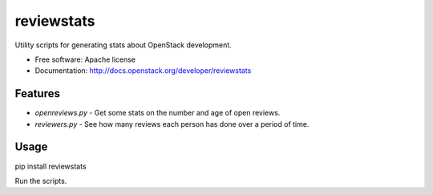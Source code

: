 ===========
reviewstats
===========

Utility scripts for generating stats about OpenStack development.

* Free software: Apache license
* Documentation: http://docs.openstack.org/developer/reviewstats

Features
--------

* `openreviews.py` - Get some stats on the number and age of open reviews.
* `reviewers.py` - See how many reviews each person has done over a period of time.

Usage
-----

pip install reviewstats

Run the scripts.
